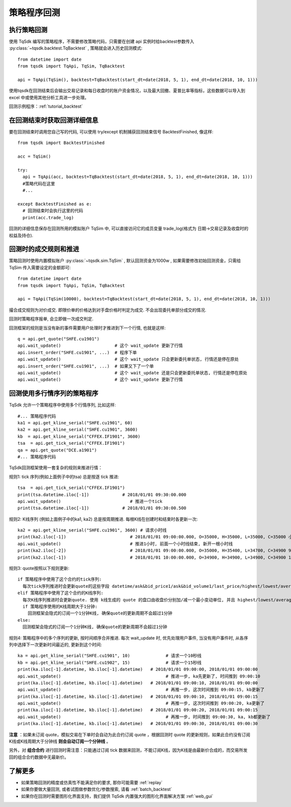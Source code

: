 .. _backtest:

策略程序回测
=================================================

执行策略回测
-------------------------------------------------
使用 TqSdk 编写的策略程序，不需要修改策略代码，只需要在创建 api 实例时给backtest参数传入 :py:class:`~tqsdk.backtest.TqBacktest` , 策略就会进入历史回测模式::

  from datetime import date
  from tqsdk import TqApi, TqSim, TqBacktest

  api = TqApi(TqSim(), backtest=TqBacktest(start_dt=date(2018, 5, 1), end_dt=date(2018, 10, 1)))

使用tqsdk在回测结束后会输出交易记录和每日收盘时的账户资金情况，以及最大回撤、夏普比率等指标，这些数据可以导入到 excel 中或使用其他分析工具进一步处理。

回测示例程序：:ref:`tutorial_backtest`


在回测结束时获取回测详细信息
-------------------------------------------------
要在回测结束时调用您自己写的代码, 可以使用 try/except 机制捕获回测结束信号 BacktestFinished, 像这样::

  from tqsdk import BacktestFinished

  acc = TqSim()

  try:
    api = TqApi(acc, backtest=TqBacktest(start_dt=date(2018, 5, 1), end_dt=date(2018, 10, 1)))
    #策略代码在这里
    #...

  except BacktestFinished as e:
    # 回测结束时会执行这里的代码
    print(acc.trade_log)

回测的详细信息保存在回测所用的模拟账户 TqSim 中, 可以直接访问它的成员变量 trade_log(格式为 日期->交易记录及收盘时的权益及持仓).

.. _backtest_rule:

回测时的成交规则和推进
-------------------------------------------------
策略回测时使用内置模拟账户 :py:class:`~tqsdk.sim.TqSim` , 默认回测资金为1000w , 如果需要修改初始回测资金，只需给 TqSim 传入需要设定的金额即可::


  from datetime import date
  from tqsdk import TqApi, TqSim, TqBacktest

  api = TqApi(TqSim(10000), backtest=TqBacktest(start_dt=date(2018, 5, 1), end_dt=date(2018, 10, 1)))

撮合成交规则为对价成交. 即限价单的价格达到对手盘价格时判定为成交. 不会出现委托单部分成交的情况.

回测时策略程序报单, 会立即做一次成交判定. 

回测框架的规则是当没有新的事件需要用户处理时才推进到下一个行情, 也就是这样::

  q = api.get_quote("SHFE.cu1901")
  api.wait_update()                     # 这个 wait_update 更新了行情
  api.insert_order("SHFE.cu1901", ...)  # 程序下单
  api.wait_update()                     # 这个 wait_update 只会更新委托单状态, 行情还是停在原处
  api.insert_order("SHFE.cu1901", ...)  # 如果又下了一个单
  api.wait_update()                     # 这个 wait_update 还是只会更新委托单状态, 行情还是停在原处
  api.wait_update()                     # 这个 wait_update 更新了行情

  
回测使用多行情序列的策略程序
-------------------------------------------------
TqSdk 允许一个策略程序中使用多个行情序列, 比如这样::

  #... 策略程序代码
  ka1 = api.get_kline_serial("SHFE.cu1901", 60)
  ka2 = api.get_kline_serial("SHFE.cu1901", 3600)
  kb  = api.get_kline_serial("CFFEX.IF1901", 3600)
  tsa  = api.get_tick_serial("CFFEX.IF1901")
  qa = api.get_quote("DCE.a1901")
  #... 策略程序代码

TqSdk回测框架使用一套复杂的规则来推进行情：

规则1: tick 序列(例如上面例子中的tsa) 总是按逐 tick 推进::

  tsa  = api.get_tick_serial("CFFEX.IF1901")
  print(tsa.datetime.iloc[-1])             # 2018/01/01 09:30:00.000
  api.wait_update()                           # 推进一个tick
  print(tsa.datetime.iloc[-1])             # 2018/01/01 09:30:00.500
  
规则2: K线序列 (例如上面例子中的ka1, ka2) 总是按周期推进. 每根K线在创建时和结束时各更新一次::

  ka2 = api.get_kline_serial("SHFE.cu1901", 3600) # 请求小时线
  print(ka2.iloc[-1])                         # 2018/01/01 09:00:00.000, O=35000, H=35000, L=35000, C=35000 小时线刚创建
  api.wait_update()                           # 推进1小时, 前面一个小时线结束, 新开一根小时线
  print(ka2.iloc[-2])                         # 2018/01/01 09:00:00.000, O=35000, H=35400, L=34700, C=34900 9点这根小时线完成了
  print(ka2.iloc[-1])                         # 2018/01/01 10:00:00.000, O=34900, H=34900, L=34900, C=34900 10点的小时线刚创建
  
规则3: quote按照以下规则更新::

  if 策略程序中使用了这个合约的tick序列:
    每次tick序列推进时会更新quote的这些字段 datetime/ask&bid_price1/ask&bid_volume1/last_price/highest/lowest/average/volume/amount/open_interest/ price_tick/price_decs/volume_multiple/max&min_limit&market_order_volume/underlying_symbol/strike_price
  elif 策略程序中使用了这个合约的K线序列:
    每次K线序列推进时会更新quote. 使用 k线生成的 quote 的盘口由收盘价分别加/减一个最小变动单位, 并且 highest/lowest/average/amount 始终为 nan, volume 始终为0. 
    if 策略程序使用的K线周期大于1分钟:
      回测框架会隐式的订阅一个1分钟K线, 确保quote的更新周期不会超过1分钟
  else:
    回测框架会隐式的订阅一个1分钟K线, 确保quote的更新周期不会超过1分钟
  
规则4: 策略程序中的多个序列的更新, 按时间顺序合并推进. 每次 wait_update 时, 优先处理用户事件, 当没有用户事件时, 从各序列中选择下一次更新时间最近的, 更新到这个时间::

  ka = api.get_kline_serial("SHFE.cu1901", 10)              # 请求一个10秒线
  kb = api.get_kline_serial("SHFE.cu1902", 15)              # 请求一个15秒线
  print(ka.iloc[-1].datetime, kb.iloc[-1].datetime)   # 2018/01/01 09:00:00, 2018/01/01 09:00:00
  api.wait_update()                                         # 推进一步, ka先更新了, 时间推到 09:00:10
  print(ka.iloc[-1].datetime, kb.iloc[-1].datetime)   # 2018/01/01 09:00:10, 2018/01/01 09:00:00
  api.wait_update()                                         # 再推一步, 这次时间推到 09:00:15, kb更新了
  print(ka.iloc[-1].datetime, kb.iloc[-1].datetime)   # 2018/01/01 09:00:10, 2018/01/01 09:00:15
  api.wait_update()                                         # 再推一步, 这次时间推到 09:00:20, ka更新了
  print(ka.iloc[-1].datetime, kb.iloc[-1].datetime)   # 2018/01/01 09:00:20, 2018/01/01 09:00:15
  api.wait_update()                                         # 再推一步, 时间推到 09:00:30, ka, kb都更新了
  print(ka.iloc[-1].datetime, kb.iloc[-1].datetime)   # 2018/01/01 09:00:30, 2018/01/01 09:00:30


**注意** ：如果未订阅 quote，模拟交易在下单时会自动为此合约订阅 quote ，根据回测时 quote 的更新规则，如果此合约没有订阅K线或K线周期大于分钟线 **则会自动订阅一个分钟线** 。

另外，对 **组合合约** 进行回测时需注意：只能通过订阅 tick 数据来回测，不能订阅K线，因为K线是由最新价合成的，而交易所发回的组合合约数据中无最新价。

了解更多
-------------------------------------------------
* 如果策略回测的精度或仿真性不能满足你的要求, 那你可能需要 :ref:`replay` 
* 如果你要做大量回测, 或者试图做参数优化/参数搜索, 请看 :ref:`batch_backtest`
* 如果你在回测时需要图形化界面支持，我们提供 TqSdk 内置强大的图形化界面解决方案 :ref:`web_gui`

